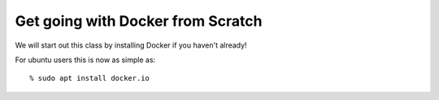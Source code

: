 ==================================
Get going with Docker from Scratch
==================================

We will start out this class by installing Docker if you haven't already!

For ubuntu users this is now as simple as::

% sudo apt install docker.io
